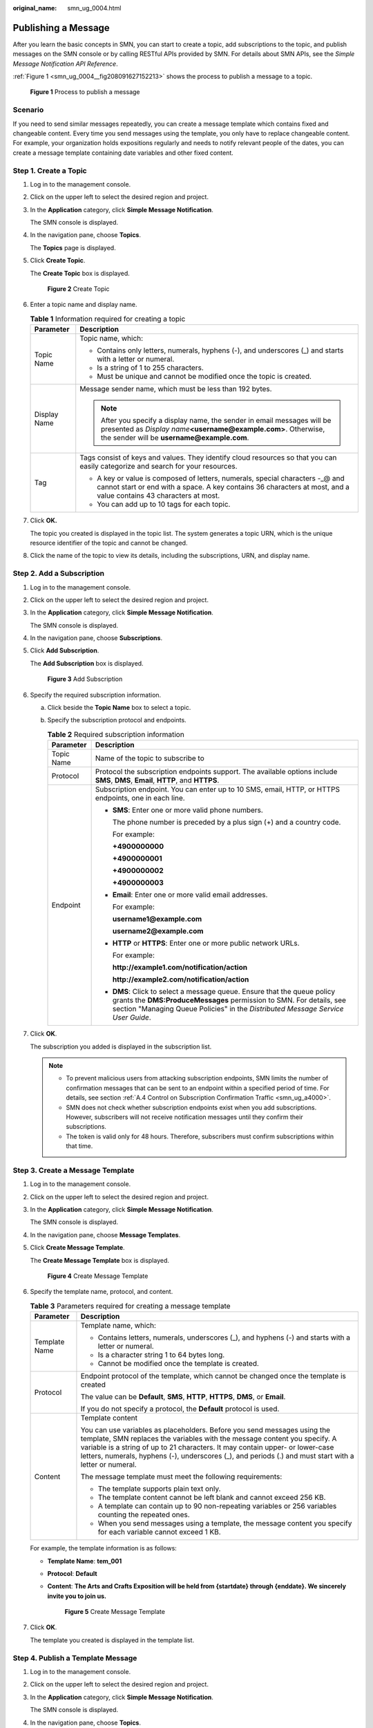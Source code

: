 :original_name: smn_ug_0004.html

.. _smn_ug_0004:

Publishing a Message
====================

After you learn the basic concepts in SMN, you can start to create a topic, add subscriptions to the topic, and publish messages on the SMN console or by calling RESTful APIs provided by SMN. For details about SMN APIs, see the *Simple Message Notification API Reference*.

:ref:`Figure 1 <smn_ug_0004__fig208091627152213>` shows the process to publish a message to a topic.

.. _smn_ug_0004__fig208091627152213:

.. figure:: /_static/images/en-us_image_0000001366065828.png
   :alt: **Figure 1** Process to publish a message

   **Figure 1** Process to publish a message

Scenario
--------

If you need to send similar messages repeatedly, you can create a message template which contains fixed and changeable content. Every time you send messages using the template, you only have to replace changeable content. For example, your organization holds expositions regularly and needs to notify relevant people of the dates, you can create a message template containing date variables and other fixed content.

Step 1. Create a Topic
----------------------

#. Log in to the management console.

#. Click |image1| on the upper left to select the desired region and project.

#. In the **Application** category, click **Simple Message Notification**.

   The SMN console is displayed.

#. In the navigation pane, choose **Topics**.

   The **Topics** page is displayed.

#. Click **Create Topic**.

   The **Create Topic** box is displayed.


   .. figure:: /_static/images/en-us_image_0000001416865373.png
      :alt: **Figure 2** Create Topic

      **Figure 2** Create Topic

#. Enter a topic name and display name.

   .. table:: **Table 1** Information required for creating a topic

      +-----------------------------------+----------------------------------------------------------------------------------------------------------------------------------------------------------------------------------------------------+
      | Parameter                         | Description                                                                                                                                                                                        |
      +===================================+====================================================================================================================================================================================================+
      | Topic Name                        | Topic name, which:                                                                                                                                                                                 |
      |                                   |                                                                                                                                                                                                    |
      |                                   | -  Contains only letters, numerals, hyphens (-), and underscores (_) and starts with a letter or numeral.                                                                                          |
      |                                   | -  Is a string of 1 to 255 characters.                                                                                                                                                             |
      |                                   | -  Must be unique and cannot be modified once the topic is created.                                                                                                                                |
      +-----------------------------------+----------------------------------------------------------------------------------------------------------------------------------------------------------------------------------------------------+
      | Display Name                      | Message sender name, which must be less than 192 bytes.                                                                                                                                            |
      |                                   |                                                                                                                                                                                                    |
      |                                   | .. note::                                                                                                                                                                                          |
      |                                   |                                                                                                                                                                                                    |
      |                                   |    After you specify a display name, the sender in email messages will be presented as *Display name*\ **<username@example.com>**. Otherwise, the sender will be **username@example.com**.         |
      +-----------------------------------+----------------------------------------------------------------------------------------------------------------------------------------------------------------------------------------------------+
      | Tag                               | Tags consist of keys and values. They identify cloud resources so that you can easily categorize and search for your resources.                                                                    |
      |                                   |                                                                                                                                                                                                    |
      |                                   | -  A key or value is composed of letters, numerals, special characters -_@ and cannot start or end with a space. A key contains 36 characters at most, and a value contains 43 characters at most. |
      |                                   | -  You can add up to 10 tags for each topic.                                                                                                                                                       |
      +-----------------------------------+----------------------------------------------------------------------------------------------------------------------------------------------------------------------------------------------------+

#. Click **OK.**

   The topic you created is displayed in the topic list. The system generates a topic URN, which is the unique resource identifier of the topic and cannot be changed.

#. Click the name of the topic to view its details, including the subscriptions, URN, and display name.

Step 2. Add a Subscription
--------------------------

#. Log in to the management console.

#. Click |image2| on the upper left to select the desired region and project.

#. In the **Application** category, click **Simple Message Notification**.

   The SMN console is displayed.

#. In the navigation pane, choose **Subscriptions**.

#. Click **Add Subscription**.

   The **Add Subscription** box is displayed.


   .. figure:: /_static/images/en-us_image_0000001416865385.png
      :alt: **Figure 3** Add Subscription

      **Figure 3** Add Subscription

#. Specify the required subscription information.

   a. Click |image3| beside the **Topic Name** box to select a topic.
   b. Specify the subscription protocol and endpoints.

      .. table:: **Table 2** Required subscription information

         +-----------------------------------+----------------------------------------------------------------------------------------------------------------------------------------------------------------------------------------------------------------------------------------------+
         | Parameter                         | Description                                                                                                                                                                                                                                  |
         +===================================+==============================================================================================================================================================================================================================================+
         | Topic Name                        | Name of the topic to subscribe to                                                                                                                                                                                                            |
         +-----------------------------------+----------------------------------------------------------------------------------------------------------------------------------------------------------------------------------------------------------------------------------------------+
         | Protocol                          | Protocol the subscription endpoints support. The available options include **SMS**, **DMS**, **Email**, **HTTP**, and **HTTPS**.                                                                                                             |
         +-----------------------------------+----------------------------------------------------------------------------------------------------------------------------------------------------------------------------------------------------------------------------------------------+
         | Endpoint                          | Subscription endpoint. You can enter up to 10 SMS, email, HTTP, or HTTPS endpoints, one in each line.                                                                                                                                        |
         |                                   |                                                                                                                                                                                                                                              |
         |                                   | -  **SMS**: Enter one or more valid phone numbers.                                                                                                                                                                                           |
         |                                   |                                                                                                                                                                                                                                              |
         |                                   |    The phone number is preceded by a plus sign (+) and a country code.                                                                                                                                                                       |
         |                                   |                                                                                                                                                                                                                                              |
         |                                   |    For example:                                                                                                                                                                                                                              |
         |                                   |                                                                                                                                                                                                                                              |
         |                                   |    **+4900000000**                                                                                                                                                                                                                           |
         |                                   |                                                                                                                                                                                                                                              |
         |                                   |    **+4900000001**                                                                                                                                                                                                                           |
         |                                   |                                                                                                                                                                                                                                              |
         |                                   |    **+4900000002**                                                                                                                                                                                                                           |
         |                                   |                                                                                                                                                                                                                                              |
         |                                   |    **+4900000003**                                                                                                                                                                                                                           |
         |                                   |                                                                                                                                                                                                                                              |
         |                                   | -  **Email**: Enter one or more valid email addresses.                                                                                                                                                                                       |
         |                                   |                                                                                                                                                                                                                                              |
         |                                   |    For example:                                                                                                                                                                                                                              |
         |                                   |                                                                                                                                                                                                                                              |
         |                                   |    **username1@example.com**                                                                                                                                                                                                                 |
         |                                   |                                                                                                                                                                                                                                              |
         |                                   |    **username2@example.com**                                                                                                                                                                                                                 |
         |                                   |                                                                                                                                                                                                                                              |
         |                                   | -  **HTTP** or **HTTPS**: Enter one or more public network URLs.                                                                                                                                                                             |
         |                                   |                                                                                                                                                                                                                                              |
         |                                   |    For example:                                                                                                                                                                                                                              |
         |                                   |                                                                                                                                                                                                                                              |
         |                                   |    **http://example1.com/notification/action**                                                                                                                                                                                               |
         |                                   |                                                                                                                                                                                                                                              |
         |                                   |    **http://example2.com/notification/action**                                                                                                                                                                                               |
         |                                   |                                                                                                                                                                                                                                              |
         |                                   | -  **DMS**: Click |image4| to select a message queue. Ensure that the queue policy grants the **DMS:ProduceMessages** permission to SMN. For details, see section "Managing Queue Policies" in the *Distributed Message Service User Guide*. |
         +-----------------------------------+----------------------------------------------------------------------------------------------------------------------------------------------------------------------------------------------------------------------------------------------+

#. Click **OK**.

   The subscription you added is displayed in the subscription list.

   .. note::

      -  To prevent malicious users from attacking subscription endpoints, SMN limits the number of confirmation messages that can be sent to an endpoint within a specified period of time. For details, see section :ref:`A.4 Control on Subscription Confirmation Traffic <smn_ug_a4000>`.
      -  SMN does not check whether subscription endpoints exist when you add subscriptions. However, subscribers will not receive notification messages until they confirm their subscriptions.
      -  The token is valid only for 48 hours. Therefore, subscribers must confirm subscriptions within that time.

Step 3. Create a Message Template
---------------------------------

#. Log in to the management console.

#. Click |image5| on the upper left to select the desired region and project.

#. In the **Application** category, click **Simple Message Notification**.

   The SMN console is displayed.

#. In the navigation pane, choose **Message Templates**.

#. Click **Create Message Template**.

   The **Create Message Template** box is displayed.


   .. figure:: /_static/images/en-us_image_0000001416865433.png
      :alt: **Figure 4** Create Message Template

      **Figure 4** Create Message Template

#. Specify the template name, protocol, and content.

   .. table:: **Table 3** Parameters required for creating a message template

      +-----------------------------------+---------------------------------------------------------------------------------------------------------------------------------------------------------------------------------------------------------------------------------------------------------------------------------------------------------------------------------------------------+
      | Parameter                         | Description                                                                                                                                                                                                                                                                                                                                       |
      +===================================+===================================================================================================================================================================================================================================================================================================================================================+
      | Template Name                     | Template name, which:                                                                                                                                                                                                                                                                                                                             |
      |                                   |                                                                                                                                                                                                                                                                                                                                                   |
      |                                   | -  Contains letters, numerals, underscores (_), and hyphens (-) and starts with a letter or numeral.                                                                                                                                                                                                                                              |
      |                                   | -  Is a character string 1 to 64 bytes long.                                                                                                                                                                                                                                                                                                      |
      |                                   | -  Cannot be modified once the template is created.                                                                                                                                                                                                                                                                                               |
      +-----------------------------------+---------------------------------------------------------------------------------------------------------------------------------------------------------------------------------------------------------------------------------------------------------------------------------------------------------------------------------------------------+
      | Protocol                          | Endpoint protocol of the template, which cannot be changed once the template is created                                                                                                                                                                                                                                                           |
      |                                   |                                                                                                                                                                                                                                                                                                                                                   |
      |                                   | The value can be **Default**, **SMS**, **HTTP**, **HTTPS**, **DMS**, or **Email**.                                                                                                                                                                                                                                                                |
      |                                   |                                                                                                                                                                                                                                                                                                                                                   |
      |                                   | If you do not specify a protocol, the **Default** protocol is used.                                                                                                                                                                                                                                                                               |
      +-----------------------------------+---------------------------------------------------------------------------------------------------------------------------------------------------------------------------------------------------------------------------------------------------------------------------------------------------------------------------------------------------+
      | Content                           | Template content                                                                                                                                                                                                                                                                                                                                  |
      |                                   |                                                                                                                                                                                                                                                                                                                                                   |
      |                                   | You can use variables as placeholders. Before you send messages using the template, SMN replaces the variables with the message content you specify. A variable is a string of up to 21 characters. It may contain upper- or lower-case letters, numerals, hyphens (-), underscores (_), and periods (.) and must start with a letter or numeral. |
      |                                   |                                                                                                                                                                                                                                                                                                                                                   |
      |                                   | The message template must meet the following requirements:                                                                                                                                                                                                                                                                                        |
      |                                   |                                                                                                                                                                                                                                                                                                                                                   |
      |                                   | -  The template supports plain text only.                                                                                                                                                                                                                                                                                                         |
      |                                   | -  The template content cannot be left blank and cannot exceed 256 KB.                                                                                                                                                                                                                                                                            |
      |                                   |                                                                                                                                                                                                                                                                                                                                                   |
      |                                   | -  A template can contain up to 90 non-repeating variables or 256 variables counting the repeated ones.                                                                                                                                                                                                                                           |
      |                                   | -  When you send messages using a template, the message content you specify for each variable cannot exceed 1 KB.                                                                                                                                                                                                                                 |
      +-----------------------------------+---------------------------------------------------------------------------------------------------------------------------------------------------------------------------------------------------------------------------------------------------------------------------------------------------------------------------------------------------+

   For example, the template information is as follows:

   -  **Template Name**: **tem_001**

   -  **Protocol**: **Default**

   -  **Content**: **The Arts and Crafts Exposition will be held from {startdate} through {enddate}. We sincerely invite you to join us.**


      .. figure:: /_static/images/en-us_image_0000001366385432.png
         :alt: **Figure 5** Create Message Template

         **Figure 5** Create Message Template

#. Click **OK**.

   The template you created is displayed in the template list.

Step 4. Publish a Template Message
----------------------------------

#. Log in to the management console.

#. Click |image6| on the upper left to select the desired region and project.

#. In the **Application** category, click **Simple Message Notification**.

   The SMN console is displayed.

#. In the navigation pane, choose **Topics**.

   The **Topics** page is displayed.

#. In the topic list, locate the topic to which you need to publish a message and click **Publish Message** under **Operation**.

#. Configure the required parameters. The topic name is provided by default and cannot be changed.

   Select **Template** for **Message Format**. Then, manually type the template content in the **Message** box or click **Generate Template Message** to generate it automatically. The template message content cannot exceed 256 KB.

   -  If you choose to manually type the template message, see :ref:`A.2 Template Message Format <smn_ug_a2000>` for detailed requirements.
   -  If you choose to automatically generate the template message, proceed with steps :ref:`7 <smn_ug_0004__en-us_topic_0044170770_li37303092212221>` through :ref:`10 <smn_ug_0004__en-us_topic_0044170770_li3929025721230>`.

#. .. _smn_ug_0004__en-us_topic_0044170770_li37303092212221:

   Click **Generate Template Message**.

#. Select a template name, for example, **tem_001**, and enter values for the variables.

   The system replaces the variables with the message content you specified. The protocols configured in the template are displayed after each variable. In the example shown in the following figure, only the default protocol is specified in tem_001. Therefore, all confirmed subscribers in the topic will receive the message content in the default template.


   .. figure:: /_static/images/en-us_image_0000001366545400.png
      :alt: **Figure 6** Generate Template Message

      **Figure 6** Generate Template Message

#. Click the **Preview** tab to preview the message.

   In this example, the message generated is "The Arts and Crafts Exposition will be held from February 10 through February 21. We sincerely invite you to join us."


   .. figure:: /_static/images/en-us_image_0000001366065760.png
      :alt: **Figure 7** Previewing the template message

      **Figure 7** Previewing the template message

#. .. _smn_ug_0004__en-us_topic_0044170770_li3929025721230:

   Click **OK**.

   The message that is generated contains the template name and variables.


   .. figure:: /_static/images/en-us_image_0000001366065752.png
      :alt: **Figure 8** Template message example

      **Figure 8** Template message example

#. Click **OK**.

   SMN delivers your message to all subscription endpoints. For details about messages for different protocols, see :ref:`A.3 Messages of Different Protocols <smn_ug_a3000>`.

Step 5. Receive the Message
---------------------------

Subscription endpoints of different protocols receive different messages.

-  Email protocol

   Subscription endpoints are email addresses.

   Email messages contain the message subject, content, and a link to unsubscribe.


   .. figure:: /_static/images/en-us_image_0000001417026857.png
      :alt: **Figure 9** Email message

      **Figure 9** Email message

-  HTTP/HTTPS protocol

   Subscription endpoints are public network URLs. For details, see section "HTTP/HTTPS Messages" in the *Simple Message Notification User Guide*.

-  SMS protocol

   Subscription endpoints are phone numbers.

   SMS messages contain only the message content.

-  DMS protocol

   Subscription endpoints are message queues.

   Message content is not displayed in message queues. You can access the DMS console and check the number of messages in a queue. After you publish a message to a message queue, the number in that queue will increase.

.. |image1| image:: /_static/images/en-us_image_0000001366545396.png
.. |image2| image:: /_static/images/en-us_image_0000001366065784.png
.. |image3| image:: /_static/images/en-us_image_0000001366065744.png
.. |image4| image:: /_static/images/en-us_image_0000001418973281.png
.. |image5| image:: /_static/images/en-us_image_0000001366225560.png
.. |image6| image:: /_static/images/en-us_image_0000001416865365.png
